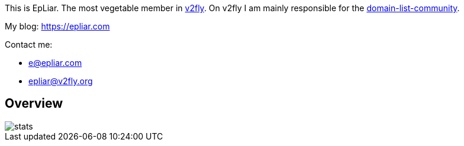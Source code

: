 This is EpLiar. The most vegetable member in link:https://github.com/v2fly[v2fly]. On v2fly I am mainly responsible for the link:https://github.com/v2fly/domain-list-community[domain-list-community].

My blog: https://epliar.com

Contact me: 

* e@epliar.com
* epliar@v2fly.org

== Overview

image::https://github-readme-stats.vercel.app/api?username=EpLiar&show_icons=true[stats]


